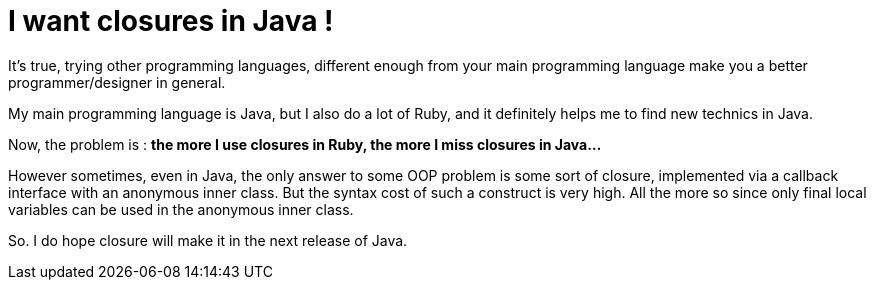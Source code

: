 = I want closures in Java !

It's true, trying other programming languages, different enough from your main programming language make you a better programmer/designer in general.



My main programming language is Java, but I also do a lot of Ruby, and it definitely helps me to find new technics in Java.



Now, the problem is : *the more I use closures in Ruby, the more I miss closures in Java...*



However sometimes, even in Java, the only answer to some OOP problem is some sort of closure, implemented via a callback interface with an anonymous inner class. But the syntax cost of such a construct is very high. All the more so since only final local variables can be used in the anonymous inner class.



So. I do hope closure will make it in the next release of Java.